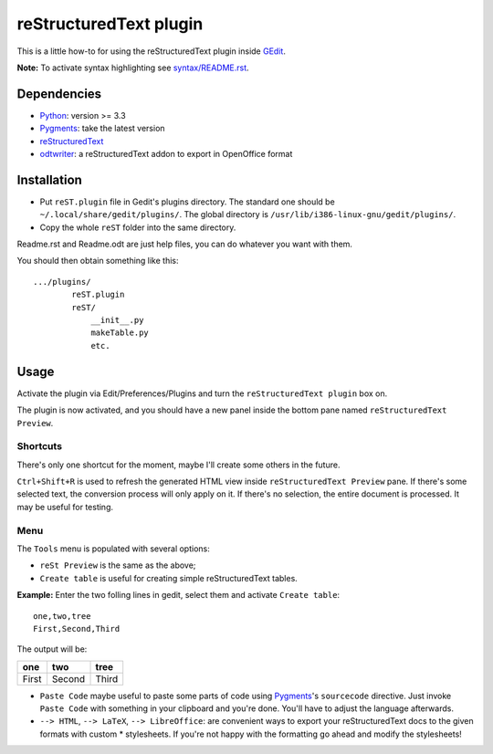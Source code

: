 reStructuredText plugin
=======================

This is a little how-to for using the reStructuredText plugin inside 
`GEdit <https://wiki.gnome.org/Apps/Gedit>`_.

.. image:: http://farm3.static.flickr.com/2256/2259897373_d47ecf0983_o_d.png
    :scale: 100
    :alt: reSt Plugin Image
    :align: center
    :target: http://farm3.static.flickr.com/2247/2259897529_aa85f5f540_b.jpg

**Note:** To activate syntax highlighting see `<syntax/README.rst>`_.

Dependencies
------------

- `Python <http://www.python.org/>`_: version >= 3.3
- `Pygments <http://pygments.org/>`_: take the latest version
- `reStructuredText <http://docutils.sourceforge.net/>`_
- `odtwriter <http://www.rexx.com/~dkuhlman/odtwriter.html>`_: a reStructuredText addon to export in OpenOffice format

Installation
------------

- Put ``reST.plugin`` file in Gedit's plugins directory.
  The standard one should be ``~/.local/share/gedit/plugins/``.
  The global directory is ``/usr/lib/i386-linux-gnu/gedit/plugins/``.

- Copy the whole ``reST`` folder into the same directory.

Readme.rst and Readme.odt are just help files, you can do whatever you want with them.

You should then obtain something like this: ::

    .../plugins/
            reST.plugin
            reST/
                __init__.py
                makeTable.py
                etc.

Usage
-----

Activate the plugin via Edit/Preferences/Plugins and turn the
``reStructuredText plugin`` box on.

The plugin is now activated, and you should have a new panel inside the 
bottom pane named ``reStructuredText Preview``.

Shortcuts
#########

There's only one shortcut for the moment, maybe I'll create some others in the
future.

``Ctrl+Shift+R`` is used to refresh the generated HTML view inside
``reStructuredText Preview`` pane. If there's some selected text, the conversion
process will only apply on it. If there's no selection, the entire document is
processed. It may be useful for testing.

Menu
####

The ``Tools`` menu is populated with several options:

- ``reSt Preview`` is the same as the above;
- ``Create table`` is useful for creating simple reStructuredText tables.

**Example:** Enter the two folling lines in gedit, select them and activate
``Create table``: ::

    one,two,tree
    First,Second,Third

The output will be:

=========  ==========  =========
   one        two         tree  
=========  ==========  =========
  First      Second      Third  
=========  ==========  =========

- ``Paste Code`` maybe useful to paste some parts of code using
  `Pygments <http://pygments.org/>`_'s ``sourcecode`` directive.
  Just invoke ``Paste Code`` with something in your clipboard and
  you're done. You'll have to adjust the language afterwards.

- ``--> HTML``, ``--> LaTeX``, ``--> LibreOffice``: are convenient ways to
  export your reStructuredText docs to the given formats with custom *
  stylesheets. If you're not happy with the formatting go ahead and modify
  the stylesheets!

